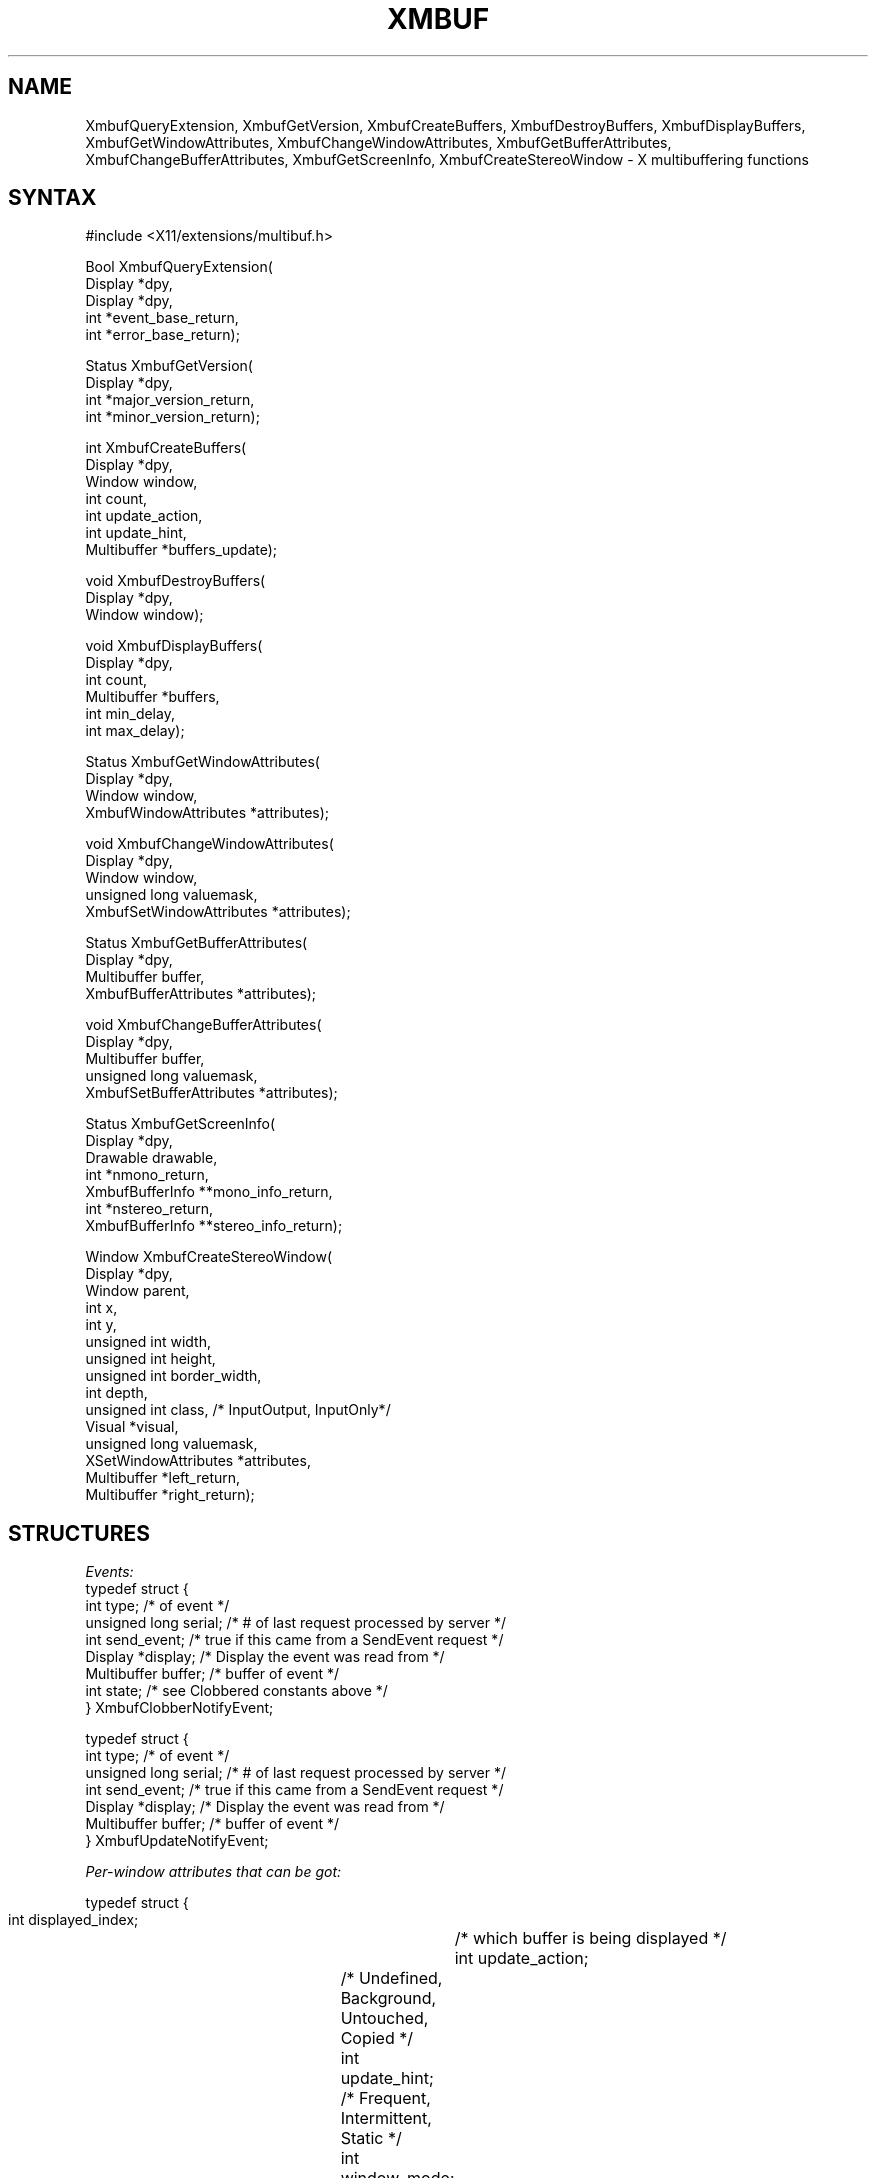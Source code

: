 .\" Copyright (c) 1989, 1994  X Consortium
.\"
.\" Permission is hereby granted, free of charge, to any person obtaining a
.\" copy of this software and associated documentation files (the "Software"),
.\" to deal in the Software without restriction, including without limitation
.\" the rights to use, copy, modify, merge, publish, distribute, sublicense,
.\" and/or sell copies of the Software, and to permit persons to whom the
.\" Software furnished to do so, subject to the following conditions:
.\"
.\" The above copyright notice and this permission notice shall be included in
.\" all copies or substantial portions of the Software.
.\"
.\" THE SOFTWARE IS PROVIDED "AS IS", WITHOUT WARRANTY OF ANY KIND, EXPRESS OR
.\" IMPLIED, INCLUDING BUT NOT LIMITED TO THE WARRANTIES OF MERCHANTABILITY,
.\" FITNESS FOR A PARTICULAR PURPOSE AND NONINFRINGEMENT.  IN NO EVENT SHALL
.\" THE X CONSORTIUM BE LIABLE FOR ANY CLAIM, DAMAGES OR OTHER LIABILITY,
.\" WHETHER IN AN ACTION OF CONTRACT, TORT OR OTHERWISE, ARISING FROM, OUT OF
.\" OR IN CONNECTION WITH THE SOFTWARE OR THE USE OR OTHER DEALINGS IN THE
.\" SOFTWARE.
.\"
.\" Except as contained in this notice, the name of the X Consortium shall not
.\" be used in advertising or otherwise to promote the sale, use or other
.\" dealing in this Software without prior written authorization from the
.\" X Consortium.
.\"
.\" Copyright 1989, Digital Equipment Corporation.
.\" Permission to use, copy, modify, distribute, and sell this documentation
.\" for any purpose and without fee is hereby granted, provided that the above
.\" copyright notice and this permission notice appear in all copies.
.\" Digital Equipment Corporation makes no representations
.\" about the suitability for any purpose of the information in
.\" this document.  This documentation is provided "as is"
.\" without express or implied warranty.
.\"
.de ZN
.ie t \fB\^\\$1\^\fR\\$2
.el \fI\^\\$1\^\fP\\$2
..
.de EX
.nf
.ft CW
..
.de EE
.ft
.fi
..
.TH XMBUF 3 "libXext 1.3.5" "X Version 11" "X FUNCTIONS"
.SH NAME
XmbufQueryExtension, XmbufGetVersion, XmbufCreateBuffers, XmbufDestroyBuffers, XmbufDisplayBuffers, XmbufGetWindowAttributes, XmbufChangeWindowAttributes, XmbufGetBufferAttributes, XmbufChangeBufferAttributes, XmbufGetScreenInfo, XmbufCreateStereoWindow - X multibuffering functions
.SH SYNTAX
.EX
\&#include <X11/extensions/multibuf.h>

Bool XmbufQueryExtension(
    Display *dpy,
    Display *dpy,
    int *event_base_return,
    int *error_base_return);

Status XmbufGetVersion(
    Display *dpy,
    int *major_version_return,
    int *minor_version_return);

int XmbufCreateBuffers(
    Display *dpy,
    Window window,
    int count,
    int update_action,
    int update_hint,
    Multibuffer *buffers_update);

void XmbufDestroyBuffers(
    Display *dpy,
    Window window);

void XmbufDisplayBuffers(
    Display *dpy,
    int count,
    Multibuffer *buffers,
    int min_delay,
    int max_delay);

Status XmbufGetWindowAttributes(
    Display *dpy,
    Window window,
    XmbufWindowAttributes *attributes);

void XmbufChangeWindowAttributes(
    Display *dpy,
    Window window,
    unsigned long valuemask,
    XmbufSetWindowAttributes *attributes);

Status XmbufGetBufferAttributes(
    Display *dpy,
    Multibuffer buffer,
    XmbufBufferAttributes *attributes);

void XmbufChangeBufferAttributes(
    Display *dpy,
    Multibuffer buffer,
    unsigned long valuemask,
    XmbufSetBufferAttributes *attributes);

Status XmbufGetScreenInfo(
    Display *dpy,
    Drawable drawable,
    int *nmono_return,
    XmbufBufferInfo **mono_info_return,
    int *nstereo_return,
    XmbufBufferInfo **stereo_info_return);

Window XmbufCreateStereoWindow(
    Display *dpy,
    Window parent,
    int x,
    int y,
    unsigned int width,
    unsigned int height,
    unsigned int border_width,
    int depth,
    unsigned int class,                 /\&* InputOutput, InputOnly*/
    Visual *visual,
    unsigned long valuemask,
    XSetWindowAttributes *attributes,
    Multibuffer *left_return,
    Multibuffer *right_return);
.EE
.SH STRUCTURES
\fIEvents:\fP
.EX
typedef struct {
    int type;   /\&* of event */
    unsigned long serial;       /\&* # of last request processed by server */
    int send_event;     /\&* true if this came from a SendEvent request */
    Display *display;   /\&* Display the event was read from */
    Multibuffer buffer; /\&* buffer of event */
    int state;  /\&* see Clobbered constants above */
} XmbufClobberNotifyEvent;

typedef struct {
    int type;   /\&* of event */
    unsigned long serial;       /\&* # of last request processed by server */
    int send_event;     /\&* true if this came from a SendEvent request */
    Display *display;   /\&* Display the event was read from */
    Multibuffer buffer; /\&* buffer of event */
} XmbufUpdateNotifyEvent;
.EE

\fIPer-window attributes that can be got:\fP

.EX
typedef struct {
    int displayed_index;	/\&* which buffer is being displayed */
    int update_action;	/\&* Undefined, Background, Untouched, Copied */
    int update_hint;	/\&* Frequent, Intermittent, Static */
    int window_mode;	/\&* Mono, Stereo */
    int nbuffers;	/\&* Number of buffers */
    Multibuffer *buffers;	/\&* Buffers */
} XmbufWindowAttributes;
.EE

\fIPer-window attributes that can be set:\fP

.EX
typedef struct {
    int update_hint;	/\&* Frequent, Intermittent, Static */
} XmbufSetWindowAttributes;
.EE

\fIPer-buffer attributes that can be got:\fP

.EX
typedef struct {
    Window window;	/\&* which window this belongs to */
    unsigned long event_mask;	/\&* events that have been selected */
    int buffer_index;	/\&* which buffer is this */
    int side;	/\&* Mono, Left, Right */
} XmbufBufferAttributes;
.EE

\fIPer-buffer attributes that can be set:\fP

.EX
typedef struct {
    unsigned long event_mask;	/\&* events that have been selected */
} XmbufSetBufferAttributes;
.EE

\fIPer-screen buffer info (there will be lists of them):\fP

.EX
typedef struct {
    VisualID visualid;	/\&* visual usable at this depth */
    int max_buffers;	/\&* most buffers for this visual */
    int depth;	/\&* depth of buffers to be created */
} XmbufBufferInfo;
.EE
.SH DESCRIPTION
The application programming library for the
\fIX11 Double-Buffering, Multi-Buffering, and Stereo Extension\fP
contains the interfaces described below.
With the exception of
.ZN XmbufQueryExtension ,
if any of these routines are
called with a display that does not support the extension, the
ExtensionErrorHandler (which can be set with
.ZN XSetExtensionErrorHandler
and functions the same way as
.ZN XSetErrorHandler )
will be called and the function will then return.
.PP
.ZN XmbufQueryExtension
returns
.ZN True
if the multibuffering/stereo
extension is available on the
given display.  If the extension exists, the value of the first event
code (which should be added to the event type constants
.ZN MultibufferClobberNotify
and
.ZN MultibufferUpdateNotify
to get the actual
values) is stored into event_base_return and the value of the first
error code (which should be added to the error type constant
.ZN MultibufferBadBuffer
to get the actual value) is stored into error_base_return.
.PP
.ZN XmbufGetVersion
gets the major and minor version numbers of the extension.
The return
value is zero if an error occurs or non-zero if no error happens.
.PP
.ZN XmbufCreateBuffers
requests that "count" buffers be
created with the given update_action
and update_hint and be associated with the indicated window.  The
number of buffers created is returned (zero if an error occurred)
and buffers_update is filled in with that many Multibuffer identifiers.
.PP
.ZN XmbufDestroyBuffers
destroys the buffers associated
with the given window.
.PP
.ZN XmbufDisplayBuffers
displays the indicated buffers their
appropriate windows within
max_delay milliseconds after min_delay milliseconds have passed.
No two buffers may be associated with the same window or else a Match
error is generated.
.PP
.ZN XmbufGetWindowAttributes
gets the multibuffering attributes that apply
to all buffers associated
with the given window.
The list of buffers returns may be freed with
.ZN XFree .
Returns non-zero on success and zero if an error occurs.
.PP
.ZN XmbufChangeWindowAttributes
sets the multibuffering attributes
that apply to all buffers associated
with the given window.  This is currently limited to the update_hint.
.PP
.ZN XmbufGetBufferAttributes
gets the attributes for the indicated buffer.
Returns non-zero on
success and zero if an error occurs.
.PP
.ZN XmbufChangeBufferAttributes
sets the attributes for the indicated buffer.
This is currently limited to the event_mask.
.PP
.ZN XmbufGetScreenInfo
gets the parameters controlling how
mono and stereo windows may be
created on the screen of the given drawable.  The numbers of sets of
visual and depths are returned in nmono_return and nstereo_return.  If
nmono_return is greater than zero, then mono_info_return is set to the
address of an array of
.ZN XmbufBufferInfo
structures describing the
various visuals and depths that may be used.  Otherwise,
mono_info_return is set to NULL.  Similarly, stereo_info_return is set
according to nstereo_return.  The storage returned in mono_info_return
and stereo_info_return may be released by
.ZN XFree .
If no errors are
encountered, non-zero will be returned.
.PP
.ZN XmbufCreateStereoWindow
creates a stereo window in the same way that
.ZN XCreateWindow
creates a mono window.  The buffer ids for the left and right buffers are
returned in left_return and right_return, respectively.  If an
extension error handler that returns is installed,
.ZN None
will be returned if the extension is not available on this display.
.SH PREDEFINED VALUES
.sp
Update_action field:
.RS
.nf
.ZN MultibufferUpdateActionUndefined
.ZN MultibufferUpdateActionBackground
.ZN MultibufferUpdateActionUntouched
.ZN MultibufferUpdateActionCopied
.fi
.RE
.sp
Update_hint field:
.RS
.nf
.ZN MultibufferUpdateHintFrequent
.ZN MultibufferUpdateHintIntermittent
.ZN MultibufferUpdateHintStatic
.fi
.RE
.sp
Valuemask fields:
.RS
.nf
.ZN MultibufferWindowUpdateHint
.ZN MultibufferBufferEventMask
.fi
.RE
.sp
Mono vs. stereo and left vs. right:
.RS
.nf
.ZN MultibufferModeMono
.ZN MultibufferModeStereo
.ZN MultibufferSideMono
.ZN MultibufferSideLeft
.ZN MultibufferSideRight
.fi
.RE
.sp
Clobber state:
.RS
.nf
.ZN MultibufferUnclobbered
.ZN MultibufferPartiallyClobbered
.ZN MultibufferFullyClobbered
.fi
.RE
.sp
Event stuff:
.RS
.nf
.ZN MultibufferClobberNotifyMask
.ZN MultibufferUpdateNotifyMask
.ZN MultibufferClobberNotify
.ZN MultibufferUpdateNotify
.ZN MultibufferNumberEvents
.ZN MultibufferBadBuffer
.ZN MultibufferNumberErrors
.fi
.RE
.SH BUGS
This manual page needs more work.
.SH SEE ALSO
\fIExtending X for Double Buffering, Multi-Buffering, and Stereo\fP
